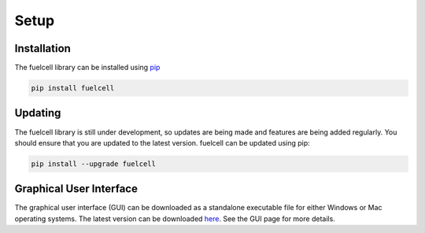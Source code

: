 
Setup
=======

Installation
--------------
The fuelcell library can be installed using `pip <https://pypi.org/project/fuelcell/>`_

.. code-block:: bash

   pip install fuelcell


Updating
---------
The fuelcell library is still under development, so updates are being made and features are being added regularly. You should ensure that you are updated to the latest version. fuelcell can be updated using pip:

.. code-block:: bash

   pip install --upgrade fuelcell


Graphical User Interface
-------------------------
The graphical user interface (GUI) can be downloaded as a standalone executable file for either Windows or Mac operating systems. The latest version can be downloaded `here <https://github.com/samaygarg/fuelcell/tree/master/gui/fuelcell_gui>`_. See the GUI page for more details.
